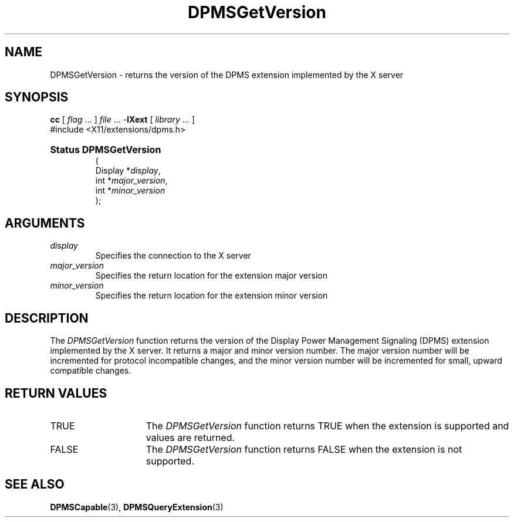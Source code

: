 .\" Copyright \(co Digital Equipment Corporation, 1996
.\" 
.\" Permission to use, copy, modify, distribute, and sell this
.\" documentation for any purpose is hereby granted without fee,
.\" provided that the above copyright notice and this permission
.\" notice appear in all copies.  Digital Equipment Corporation
.\" makes no representations about the suitability for any purpose
.\" of the information in this document.  This documentation is
.\" provided ``as is'' without express or implied warranty.
.\"
.\" Copyright 1999, 2005 Sun Microsystems, Inc.  All rights reserved.
.\"
.\" Permission is hereby granted, free of charge, to any person obtaining a
.\" copy of this software and associated documentation files (the "Software"),
.\" to deal in the Software without restriction, including without limitation
.\" the rights to use, copy, modify, merge, publish, distribute, sublicense,
.\" and/or sell copies of the Software, and to permit persons to whom the
.\" Software is furnished to do so, subject to the following conditions:
.\"
.\" The above copyright notice and this permission notice (including the next
.\" paragraph) shall be included in all copies or substantial portions of the
.\" Software.
.\"
.\" THE SOFTWARE IS PROVIDED "AS IS", WITHOUT WARRANTY OF ANY KIND, EXPRESS OR
.\" IMPLIED, INCLUDING BUT NOT LIMITED TO THE WARRANTIES OF MERCHANTABILITY,
.\" FITNESS FOR A PARTICULAR PURPOSE AND NONINFRINGEMENT.  IN NO EVENT SHALL
.\" THE AUTHORS OR COPYRIGHT HOLDERS BE LIABLE FOR ANY CLAIM, DAMAGES OR OTHER
.\" LIABILITY, WHETHER IN AN ACTION OF CONTRACT, TORT OR OTHERWISE, ARISING
.\" FROM, OUT OF OR IN CONNECTION WITH THE SOFTWARE OR THE USE OR OTHER
.\" DEALINGS IN THE SOFTWARE.
.\"
.\" X Window System is a trademark of The Open Group.
.\" 
.TH DPMSGetVersion 3 "libXext 1.2.0" "X Version 11" "X FUNCTIONS"
.SH NAME
DPMSGetVersion \- returns the version of the DPMS extension implemented by
the X server
.SH SYNOPSIS
.PP
.nf
\fBcc\fR [ \fIflag\fR \&.\&.\&. ] \fIfile\fR \&.\&.\&. -\fBlXext\fR [ \fIlibrary\fR \&.\&.\&. ]
\&#include <X11/extensions/dpms.h>
.HP
.B Status DPMSGetVersion
(
.br
      Display *\fIdisplay\fP\^,
.br
      int *\fImajor_version\fP\^,
.br
      int *\fIminor_version\fP\^ 
);
.if n .ti +5n
.if t .ti +.5i
.SH ARGUMENTS
.TP
.I display
Specifies the connection to the X server
.TP
.I major_version
Specifies the return location for the extension major version
.TP
.I minor_version
Specifies the return location for the extension minor version
.SH DESCRIPTION
.LP
The 
.I DPMSGetVersion 
function returns the version of the Display Power Management Signaling (DPMS)
extension implemented by the X server.  It returns a major and minor version 
number. The major version number will be incremented for protocol incompatible
changes, and the minor version number will be incremented for small, upward 
compatible changes.
.SH "RETURN VALUES"
.TP 15
TRUE
The 
.I DPMSGetVersion 
function returns TRUE when the extension is supported and values are returned.
.TP 15
FALSE
The 
.I DPMSGetVersion 
function returns FALSE when the extension is not supported.
.SH "SEE ALSO"
.BR DPMSCapable (3),
.BR DPMSQueryExtension (3)
